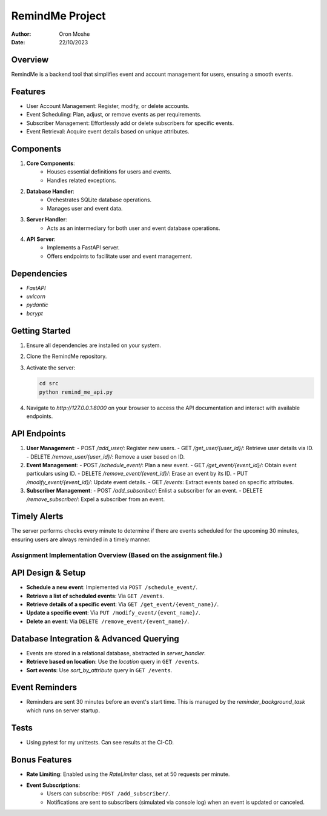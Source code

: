=================
RemindMe Project
=================

:Author: Oron Moshe
:Date: 22/10/2023

Overview
--------
RemindMe is a backend tool that simplifies event and account management for users, ensuring a smooth events.

Features
--------
- User Account Management: Register, modify, or delete accounts.
- Event Scheduling: Plan, adjust, or remove events as per requirements.
- Subscriber Management: Effortlessly add or delete subscribers for specific events.
- Event Retrieval: Acquire event details based on unique attributes.

Components
----------
1. **Core Components**: 
    - Houses essential definitions for users and events.
    - Handles related exceptions.

2. **Database Handler**: 
    - Orchestrates SQLite database operations.
    - Manages user and event data.

3. **Server Handler**: 
    - Acts as an intermediary for both user and event database operations.

4. **API Server**: 
    - Implements a FastAPI server.
    - Offers endpoints to facilitate user and event management.

Dependencies
------------
- `FastAPI`
- `uvicorn`
- `pydantic`
- `bcrypt`

Getting Started
---------------
1. Ensure all dependencies are installed on your system.
2. Clone the RemindMe repository.
3. Activate the server:

   .. code-block:: bash

      cd src
      python remind_me_api.py

4. Navigate to `http://127.0.0.1:8000` on your browser to access the API documentation and interact with available endpoints.

API Endpoints
-------------
1. **User Management**:
   - POST `/add_user/`: Register new users.
   - GET `/get_user/{user_id}/`: Retrieve user details via ID.
   - DELETE `/remove_user/{user_id}/`: Remove a user based on ID.

2. **Event Management**:
   - POST `/schedule_event/`: Plan a new event.
   - GET `/get_event/{event_id}/`: Obtain event particulars using ID.
   - DELETE `/remove_event/{event_id}/`: Erase an event by its ID.
   - PUT `/modify_event/{event_id}/`: Update event details.
   - GET `/events`: Extract events based on specific attributes.

3. **Subscriber Management**:
   - POST `/add_subscriber/`: Enlist a subscriber for an event.
   - DELETE `/remove_subscriber/`: Expel a subscriber from an event.

Timely Alerts
-------------
The server performs checks every minute to determine if there are events scheduled for the upcoming 30 minutes, ensuring users are always reminded in a timely manner.

Assignment Implementation Overview (Based on the assignment file.)
======================================================

API Design & Setup
------------------
- **Schedule a new event**: Implemented via ``POST /schedule_event/``.
- **Retrieve a list of scheduled events**: Via ``GET /events``.
- **Retrieve details of a specific event**: Via ``GET /get_event/{event_name}/``.
- **Update a specific event**: Via ``PUT /modify_event/{event_name}/``.
- **Delete an event**: Via ``DELETE /remove_event/{event_name}/``.

Database Integration & Advanced Querying
---------------------------------------
- Events are stored in a relational database, abstracted in `server_handler`.
- **Retrieve based on location**: Use the `location` query in ``GET /events``.
- **Sort events**: Use `sort_by_attribute` query in ``GET /events``.

Event Reminders
---------------
- Reminders are sent 30 minutes before an event's start time. This is managed by the `reminder_background_task` which runs on server startup.

Tests
---------------
- Using pytest for my unittests. Can see results at the CI-CD.

Bonus Features
--------------
- **Rate Limiting**: Enabled using the `RateLimiter` class, set at 50 requests per minute.
- **Event Subscriptions**:
    - Users can subscribe: ``POST /add_subscriber/``.
    - Notifications are sent to subscribers (simulated via console log) when an event is updated or canceled.
